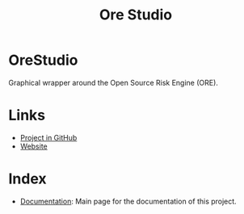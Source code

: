:PROPERTIES:
:ID: CB42DFE5-804B-E1C4-E1E3-0A6C4766609C
:END:
#+title: Ore Studio
#+author: Marco Craveiro
#+options: <:nil c:nil todo:nil ^:nil d:nil date:nil author:nil toc:nil html-postamble:nil
#+export_file_name: index
#+startup: inlineimages

[[./assets/images/documentation_banner.png]]

[[https://github.com/OreStudio/OreStudio/blob/main/LICENSE][https://img.shields.io/badge/license-GPL_3-green.svg]]
[[https://github.com/OreStudio/OreStudio/pulse/monthly][https://img.shields.io/badge/status-active-brightgreen.svg]]
[[https://github.com/OreStudio/OreStudio/issues][https://img.shields.io/github/issues/OreStudio/OreStudio.svg]]
[[https://github.com/OreStudio/OreStudio/graphs/contributors][https://img.shields.io/github/contributors/OreStudio/OreStudio.svg]]
[[https://github.com/OreStudio/OreStudio/blob/main/CONTRIBUTING.md][https://img.shields.io/badge/PRs%20-welcome-brightgreen.svg]]
[[https://github.com/OreStudio/OreStudio/actions/workflows/continuous-linux.yml][https://github.com/OreStudio/OreStudio/actions/workflows/continuous-linux.yml/badge.svg]]
[[https://github.com/OreStudio/OreStudio/actions/workflows/continuous-windows.yml][https://github.com/OreStudio/OreStudio/actions/workflows/continuous-windows.yml/badge.svg]]
[[https://github.com/OreStudio/OreStudio/actions/workflows/continuous-macos.yml][https://github.com/OreStudio/OreStudio/actions/workflows/continuous-macos.yml/badge.svg]]
[[https://github.com/OreStudio/OreStudio/actions/workflows/nightly-linux.yml][https://github.com/OreStudio/OreStudio/actions/workflows/nightly-linux.yml/badge.svg]]
[[https://my.cdash.org/index.php?project=OreStudio][https://img.shields.io/badge/cdash-dashboard-00cc00.svg]]
[[https://github.com/OreStudio/OreStudio/releases][https://img.shields.io/github/downloads/OreStudio/OreStudio/total.svg]]
[[https://github.com/OreStudio/OreStudio/releases][https://img.shields.io/github/release/OreStudio/OreStudio.svg]]
[[https://github.com/OreStudio/OreStudio/commits/main][https://img.shields.io/github/commits-since/OreStudio/OreStudio/v1.0.32.svg]]
[[https://en.wikipedia.org/wiki/C%2B%2B17][https://img.shields.io/badge/std-C++17-blue.svg]]
[[https://www.gnu.org/software/gcc/gcc-13][https://img.shields.io/badge/GCC-13-blue.svg]]
[[https://releases.llvm.org/16.0.0/tools/clang/docs/ReleaseNotes.html][https://img.shields.io/badge/CLANG-16-blue.svg]]
[[https://visualstudio.microsoft.com/vs/whatsnew/][https://img.shields.io/badge/MSVC-2022-blue.svg]]
[[https://discord.gg/gcrYsjW3pd][https://img.shields.io/badge/Discord-blue.svg]]

* OreStudio

Graphical wrapper around the Open Source Risk Engine (ORE).

* Links

- [[https://github.com/OreStudio/OreStudio][Project in GitHub]]
- [[https://orestudio.github.io/OreStudio/][Website]]

* Index

- [[id:C0CF98E8-082F-2F04-2533-94B2DA9BE3D2][Documentation]]: Main page for the documentation of this project.
